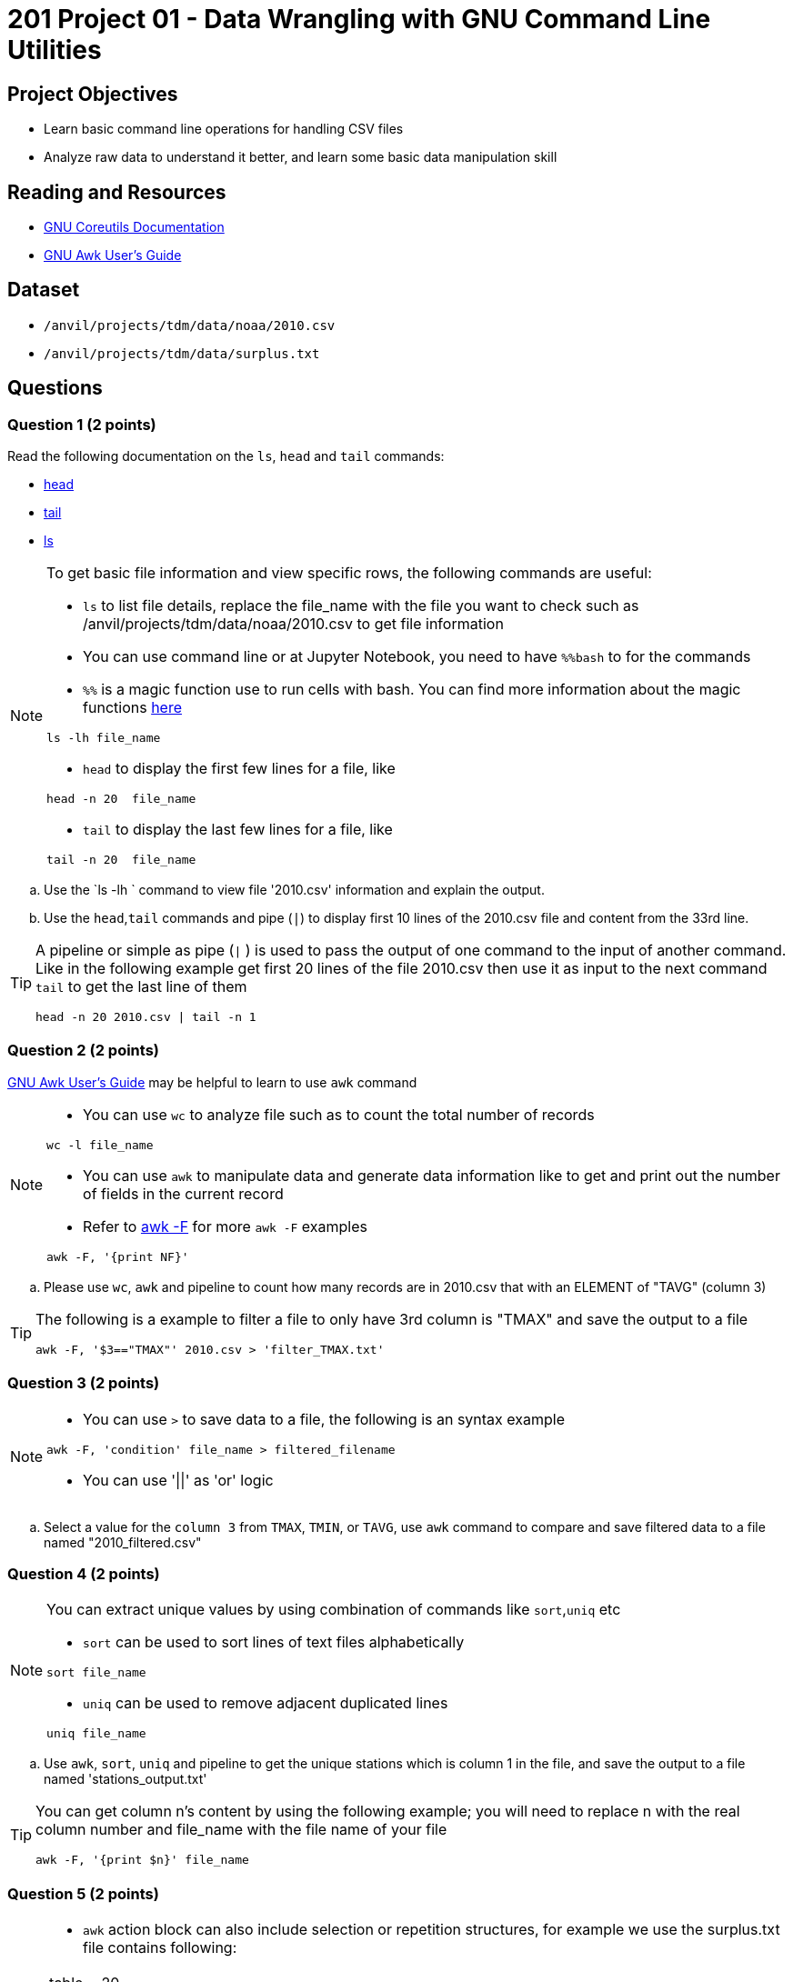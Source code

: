 = 201 Project 01 - Data Wrangling with GNU Command Line Utilities

== Project Objectives

- Learn basic command line operations for handling CSV files
- Analyze raw data to understand it better, and learn some basic data manipulation skill

== Reading and Resources

- https://www.gnu.org/software/coreutils/manual/coreutils.html[GNU Coreutils Documentation]
- https://www.gnu.org/software/gawk/manual/gawk.html[GNU Awk User's Guide]

== Dataset

- `/anvil/projects/tdm/data/noaa/2010.csv`
- `/anvil/projects/tdm/data/surplus.txt`

== Questions  

=== Question 1 (2 points) 

Read the following documentation on the `ls`, `head` and `tail` commands:

- https://www.gnu.org/software/coreutils/manual/coreutils.html#head-invocation[head]
- https://www.gnu.org/software/coreutils/manual/coreutils.html#tail-invocation[tail]
- https://www.gnu.org/software/coreutils/manual/coreutils.html#ls-invocation[ls]

[NOTE]
====

To get basic file information and view specific rows, the following commands are useful:

- `ls` to list file details, replace the file_name with the file you want to check such as /anvil/projects/tdm/data/noaa/2010.csv to get file information

- You can use command line or at Jupyter Notebook, you need to have `%%bash` to for the commands

    - `%%` is a magic function use to run cells with bash. You can find more information about the magic functions https://www.geeksforgeeks.org/jupyter-notebook-cell-magic-functions/[here]


[source,bash]
ls -lh file_name

- `head` to display the first few lines for a file, like  

[source,bash]
head -n 20  file_name

- `tail` to display the last few lines for a file, like   

[source,bash]
tail -n 20  file_name

====

.. Use the `ls -lh ` command to view file '2010.csv' information and explain the output.
.. Use the `head`,`tail` commands and pipe (`|`) to display first 10 lines of the 2010.csv file and content from the 33rd line.

[TIP]
====

A pipeline or simple as pipe (`|` ) is used to pass the output of one command to the input of another command. Like in the following example get first 20 lines of the file 2010.csv then use it as input to the next command `tail` to get the last line of them 

[source,bash]
head -n 20 2010.csv | tail -n 1

====

=== Question 2 (2 points)

https://www.gnu.org/software/gawk/manual/gawk.html[GNU Awk User's Guide] may be helpful to learn to use `awk` command 

[NOTE]
====
- You can use `wc` to analyze file such as to count the total number of records

[source, bash]
wc -l file_name

- You can use `awk` to manipulate data and generate data information like to get and print out the number of fields in the current record 
- Refer to https://www.tutorialspoint.com/awk/awk_basic_syntax.htm[awk -F] for more `awk -F` examples

[source,bash]
awk -F, '{print NF}'
 
====

.. Please use `wc`, `awk` and pipeline to count how many records are in 2010.csv that with an ELEMENT of "TAVG" (column 3)
 
[TIP]
====
The following is a example to filter a file to only have 3rd column is "TMAX" and save the output to a file 

[source,bash]
awk -F, '$3=="TMAX"' 2010.csv > 'filter_TMAX.txt'

 
====

=== Question 3 (2 points) 

[NOTE]
====
- You can use `>` to save data to a file, the following is an syntax example

[source,bash]
awk -F, 'condition' file_name > filtered_filename

- You can use '||'  as 'or' logic
====

.. Select a value for the `column 3` from `TMAX`, `TMIN`, or `TAVG`, use `awk` command to compare and save filtered data to a file named "2010_filtered.csv"  

 
=== Question 4 (2 points)

[NOTE]
====
You can extract unique values by using combination of commands like `sort`,`uniq` etc

- `sort` can be used to sort lines of text files alphabetically

[source,bash]
sort file_name

- `uniq` can be used to remove adjacent duplicated lines

[source,bash]
uniq file_name

====

.. Use `awk`, `sort`, `uniq` and pipeline to get the unique stations which is column 1 in the file, and save the output to a file named 'stations_output.txt' 

[TIP]
====
You can get column n's content by using the following example; you will need to replace n with the real column number and file_name with the file name of your file

[source,bash]
awk -F, '{print $n}' file_name
====

=== Question 5 (2 points) 

[NOTE]
====
- `awk` action block can also include selection or repetition structures, for example we use the surplus.txt file contains following:

[cols="3,2" ]
|===
|table,| 20
|printer,|100
|bike,|10
|printer,|60
|bike,|30
|===


We want to reduce each printer by 5, we can do

[source,bash]
awk -F, '{if ($1 == "printer") $2 = $2 - 5; print}' surplus.txt

or we can do a pattern and action way like

[source,bash]
awk -F, '$1 == "printer" { $2 = $2 - 5; print }' surplus.txt
====

.. Please add 15 to each the bike number at the surplus.txt file
.. Please add 100 to each table at the surplus.txt file




Project 01 Assignment Checklist
====
* Jupyter Lab notebook with your code, comments and output for the assignment
    ** `firstname-lastname-project01.ipynb` 

* Submit files through Gradescope
====

[WARNING]
====
_Please_ make sure to double check that your submission is complete, and contains all of your code and output before submitting. If you are on a spotty internet connection, it is recommended to download your submission after submitting it to make sure what you _think_ you submitted, was what you _actually_ submitted.

In addition, please review our xref:projects:current-projects:submissions.adoc[submission guidelines] before submitting your project.
====